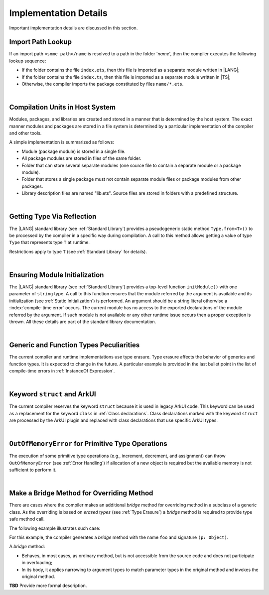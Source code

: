 ..
    Copyright (c) 2021-2025 Huawei Device Co., Ltd.
    Licensed under the Apache License, Version 2.0 (the "License");
    you may not use this file except in compliance with the License.
    You may obtain a copy of the License at
    http://www.apache.org/licenses/LICENSE-2.0
    Unless required by applicable law or agreed to in writing, software
    distributed under the License is distributed on an "AS IS" BASIS,
    WITHOUT WARRANTIES OR CONDITIONS OF ANY KIND, either express or implied.
    See the License for the specific language governing permissions and
    limitations under the License.

.. _Implementation Details:

Implementation Details
######################

.. meta:
    frontend_status: Partly
    todo: Implement Type.from in stdlib

Important implementation details are discussed in this section.

.. _Import Path Lookup:

Import Path Lookup
******************

.. meta:
    frontend_status: Done

If an import path ``<some path>/name`` is resolved to a path in the folder
'*name*', then  the compiler executes the following lookup sequence:

-   If the folder contains the file ``index.ets``, then this file is imported
    as a separate module written in |LANG|;

-   If the folder contains the file ``index.ts``, then this file is imported
    as a separate module written in |TS|;

-   Otherwise, the compiler imports the package constituted by files
    ``name/*.ets``.

.. index::
   implementation
   import path
   path
   folder
   file
   compiler
   lookup sequence
   module
   separate module
   package

|

.. _Compilation Units in Host System:

Compilation Units in Host System
********************************

.. meta:
    frontend_status: Done

Modules, packages, and libraries are created and stored in a manner that is
determined by the host system. The exact manner modules and packages are stored
in a file system is determined by a particular implementation of the compiler
and other tools.

A simple implementation is summarized as follows:

-  Module (package module) is stored in a single file.

-  All package modules are stored in files of the same folder.

-  Folder that can store several separate modules (one source file to contain a
   separate module or a package module).

-  Folder that stores a single package must not contain separate module
   files or package modules from other packages.

-  Library description files are named "lib.ets". Source files are stored in
   folders with a predefined structure.

.. index::
   compilation unit
   host system
   storage
   storage management
   module
   package
   separate module
   file system
   implementation
   package module
   file
   folder
   source file

|

.. _Getting Type Via Reflection:

Getting Type Via Reflection
***************************

.. meta:
    frontend_status: None

The |LANG| standard library (see :ref:`Standard Library`) provides a
pseudogeneric static method ``Type.from<T>()`` to be processed by the compiler
in a specific way during compilation. A call to this method allows getting a
value of type ``Type`` that represents type ``T`` at runtime. 

.. code-block:: typescript
   :linenos:

    let type_of_int: Type = Type.from<int>()
    let type_of_string: Type = Type.from<String>()
    let type_of_array_of_int: Type = Type.from<int[]>()
    let type_of_number: Type = Type.from<number>()
    let type_of_Object: Type = Type.from<Object>()

    class UserClass {}
    let type_of_user_class: Type = Type.from<UserClass>()

    interface SomeInterface {}
    let type_of_interface: Type = Type.from<SomeInterface>()

.. index::
   pseudogeneric static method
   static method
   compiler
   method call
   call
   method
   variable
   runtime

Restrictions apply to type ``T`` (see :ref:`Standard Library` for details).


|

.. _Ensuring Module Initialization:

Ensuring Module Initialization
******************************

.. meta:
    frontend_status: None

The |LANG| standard library (see :ref:`Standard Library`) provides a top-level
function ``initModule()`` with one parameter of ``string`` type. A call to this
function ensures that the module referred by the argument is available and its 
initialization (see :ref:`Static Initialization`) is performed. An argument
should be a string literal otherwise a :index:`compile-time error` occurs. The
current module has no access to the exported declarations of the module
referred by the argument. If such module is not available or any other runtime
issue occurs then a proper exception is thrown. All these details are part of
the standard library documentation.

.. code-block:: typescript
   :linenos:

    initModule ("@ohos/library/src/main/ets/pages/Index")

|

.. _Generic and Function Types Peculiarities:

Generic and Function Types Peculiarities
****************************************

The current compiler and runtime implementations use type erasure.
Type erasure affects the behavior of generics and function types. It is
expected to change in the future. A particular example is provided in the last
bullet point in the list of compile-time errors in :ref:`InstanceOf Expression`.

.. index::
   generic
   function type
   compiler
   runtime implementation
   type erasure
   instanceof expression

|

.. _Keyword struct and ArkUI:

Keyword ``struct`` and ArkUI
****************************

.. meta:
    frontend_status: Done

The current compiler reserves the keyword ``struct`` because it is used in
legacy ArkUI code. This keyword can be used as a replacement for the keyword
``class`` in :ref:`Class declarations`. Class declarations marked with the
keyword ``struct`` are processed by the ArkUI plugin and replaced with class
declarations that use specific ArkUI types.

.. index::
   compiler
   keyword struct
   keyword class
   class declaration
   ArkUI plugin
   ArkUI type
   ArkUI code

|

.. OutOfMemoryError for Primitive Type Operations:

``OutOfMemoryError`` for Primitive Type Operations
**************************************************

The execution of some primitive type operations (e.g., increment, decrement, and
assignment) can throw ``OutOfMemoryError`` (see :ref:`Error Handling`) if
allocation of a new object is required but the available memory is not
sufficient to perform it.

.. index::
   primitive type
   primitive type operation
   operation
   increment
   decrement
   assignment
   error
   allocation
   object
   available memory

|

.. _Make a Bridge Method for Overriding Method:

Make a Bridge Method for Overriding Method
******************************************

.. meta:
    frontend_status: None

There are cases where the compiler makes an additional
*bridge* method for overriding method in a subclass of a generic class.
As the overriding is based on *erased types* (see :ref:`Type Erasure`)
a *bridge* method is required to provide type safe method call.

The following example illustrates such case:

.. code-block:: typescript
   :linenos:
   
    class B<T extends Object> {
        foo(p: T) {}
    }
    class D extends B<string> {
        foo(p: string> {} // original overriding method
    }

For this example, the compiler generates a *bridge* method with 
the name ``foo`` and signature ``(p: Object)``.

A *bridge* method:

-  Behaves, in most cases, as ordinary method, but is not accessible from 
   the source code and does not participate in overloading;
   
-  In its body, it applies narrowing to argument types to match parameter types in the
   original method and invokes the original method.


**TBD** Provide more formal description.

.. raw:: pdf

   PageBreak
